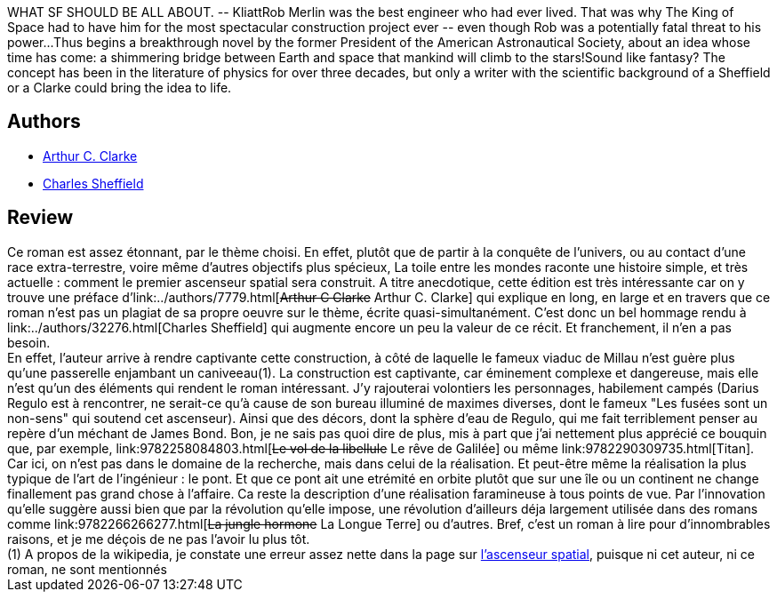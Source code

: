 :jbake-type: post
:jbake-status: published
:jbake-title: The Web Between the Worlds
:jbake-tags:  near-space, rayon-imaginaire,_année_2005,_mois_nov.,_note_4,hard-science,read
:jbake-date: 2005-11-08
:jbake-depth: ../../
:jbake-uri: goodreads/books/9780671319731.adoc
:jbake-bigImage: https://s.gr-assets.com/assets/nophoto/book/111x148-bcc042a9c91a29c1d680899eff700a03.png
:jbake-smallImage: https://s.gr-assets.com/assets/nophoto/book/50x75-a91bf249278a81aabab721ef782c4a74.png
:jbake-source: https://www.goodreads.com/book/show/778417
:jbake-style: goodreads goodreads-book

++++
<div class="book-description">
WHAT SF SHOULD BE ALL ABOUT. -- KliattRob Merlin was the best engineer who had ever lived. That was why The King of Space had to have him for the most spectacular construction project ever -- even though Rob was a potentially fatal threat to his power...Thus begins a breakthrough novel by the former President of the American Astronautical Society, about an idea whose time has come: a shimmering bridge between Earth and space that mankind will climb to the stars!Sound like fantasy? The concept has been in the literature of physics for over three decades, but only a writer with the scientific background of a Sheffield or a Clarke could bring the idea to life.
</div>
++++


## Authors
* link:../authors/7779.html[Arthur C. Clarke]
* link:../authors/32276.html[Charles Sheffield]



## Review

++++
Ce roman est assez étonnant, par le thème choisi. En effet, plutôt que de partir à la conquête de l’univers, ou au contact d’une race extra-terrestre, voire même d’autres objectifs plus spécieux, La toile entre les mondes raconte une histoire simple, et très actuelle : comment le premier ascenseur spatial sera construit. A titre anecdotique, cette édition est très intéressante car on y trouve une préface d’link:../authors/7779.html[<strike>Arthur C Clarke</strike> Arthur C. Clarke] qui explique en long, en large et en travers que ce roman n’est pas un plagiat de sa propre oeuvre sur le thème, écrite quasi-simultanément. C’est donc un bel hommage rendu à link:../authors/32276.html[Charles Sheffield] qui augmente encore un peu la valeur de ce récit. Et franchement, il n’en a pas besoin. <br/>En effet, l’auteur arrive à rendre captivante cette construction, à côté de laquelle le fameux viaduc de Millau n’est guère plus qu’une passerelle enjambant un caniveeau(1). La construction est captivante, car éminement complexe et dangereuse, mais elle n’est qu’un des éléments qui rendent le roman intéressant. J’y rajouterai volontiers les personnages, habilement campés (Darius Regulo est à rencontrer, ne serait-ce qu’à cause de son bureau illuminé de maximes diverses, dont le fameux "Les fusées sont un non-sens" qui soutend cet ascenseur). Ainsi que des décors, dont la sphère d’eau de Regulo, qui me fait terriblement penser au repère d’un méchant de James Bond. Bon, je ne sais pas quoi dire de plus, mis à part que j’ai nettement plus apprécié ce bouquin que, par exemple, link:9782258084803.html[<strike>Le vol de la libellule</strike> Le rêve de Galilée] ou même link:9782290309735.html[Titan]. Car ici, on n’est pas dans le domaine de la recherche, mais dans celui de la réalisation. Et peut-être même la réalisation la plus typique de l’art de l’ingénieur : le pont. Et que ce pont ait une etrémité en orbite plutôt que sur une île ou un continent ne change finallement pas grand chose à l’affaire. Ca reste la description d’une réalisation faramineuse à tous points de vue. Par l’innovation qu’elle suggère aussi bien que par la révolution qu’elle impose, une révolution d’ailleurs déja largement utilisée dans des romans comme link:9782266266277.html[<strike>La jungle hormone</strike> La Longue Terre] ou d’autres. Bref, c’est un roman à lire pour d’innombrables raisons, et je me déçois de ne pas l’avoir lu plus tôt. <br/>(1) A propos de la wikipedia, je constate une erreur assez nette dans la page sur <a href="http://fr.wikipedia.org/wiki/Ascenseur_spatial">l’ascenseur spatial</a>, puisque ni cet auteur, ni ce roman, ne sont mentionnés
++++